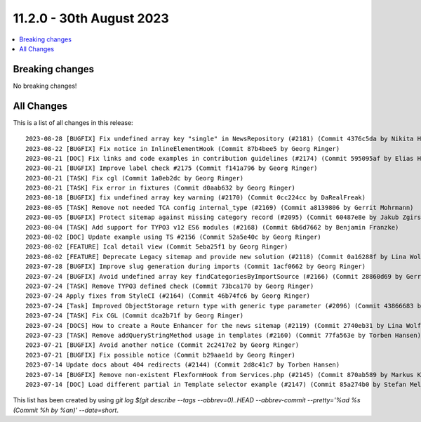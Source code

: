 11.2.0 - 30th August 2023
=========================


.. contents::
        :local:
        :depth: 3

Breaking changes
----------------
No breaking changes!

All Changes
-----------
This is a list of all changes in this release: ::

   2023-08-28 [BUGFIX] Fix undefined array key "single" in NewsRepository (#2181) (Commit 4376c5da by Nikita Hovratov)
   2023-08-22 [BUGFIX] Fix notice in InlineElementHook (Commit 87b4bee5 by Georg Ringer)
   2023-08-21 [DOC] Fix links and code examples in contribution guidelines (#2174) (Commit 595095af by Elias Häußler)
   2023-08-21 [BUGFIX] Improve label check #2175 (Commit f141a796 by Georg Ringer)
   2023-08-21 [TASK] Fix cgl (Commit 1a0eb2dc by Georg Ringer)
   2023-08-21 [TASK] Fix error in fixtures (Commit d0aab632 by Georg Ringer)
   2023-08-18 [BUGFIX] fix undefined array key warning (#2170) (Commit 0cc224cc by DaRealFreak)
   2023-08-05 [TASK] Remove not needed TCA config internal_type (#2169) (Commit a8139806 by Gerrit Mohrmann)
   2023-08-05 [BUGFIX] Protect sitemap against missing category record (#2095) (Commit 60487e8e by Jakub Zgirski)
   2023-08-04 [TASK] Add support for TYPO3 v12 ES6 modules (#2168) (Commit 6b6d7662 by Benjamin Franzke)
   2023-08-02 [DOC] Update example using TS #2156 (Commit 52a5e40c by Georg Ringer)
   2023-08-02 [FEATURE] Ical detail view (Commit 5eba25f1 by Georg Ringer)
   2023-08-02 [FEATURE] Deprecate Legacy sitemap and provide new solution (#2118) (Commit 0a16288f by Lina Wolf)
   2023-07-28 [BUGFIX] Improve slug generation during imports (Commit 1acf0662 by Georg Ringer)
   2023-07-24 [BUGFIX] Avoid undefined array key findCategoriesByImportSource (#2166) (Commit 28860d69 by Gerrit Mohrmann)
   2023-07-24 [TASK] Remove TYPO3 defined check (Commit 73bca170 by Georg Ringer)
   2023-07-24 Apply fixes from StyleCI (#2164) (Commit 46b74fc6 by Georg Ringer)
   2023-07-24 [Task] Improved ObjectStorage return type with generic type parameter (#2096) (Commit 43866683 by Michael Krohn)
   2023-07-24 [TASK] Fix CGL (Commit dca2b71f by Georg Ringer)
   2023-07-24 [DOCS] How to create a Route Enhancer for the news sitemap (#2119) (Commit 2740eb31 by Lina Wolf)
   2023-07-23 [TASK] Remove addQueryStringMethod usage in templates (#2160) (Commit 77fa563e by Torben Hansen)
   2023-07-21 [BUGFIX] Avoid another notice (Commit 2c2417e2 by Georg Ringer)
   2023-07-21 [BUGFIX] Fix possible notice (Commit b29aae1d by Georg Ringer)
   2023-07-14 Update docs about 404 redirects (#2144) (Commit 2d8c41c7 by Torben Hansen)
   2023-07-14 [BUGFIX] Remove non-existent FlexformHook from Services.php (#2145) (Commit 870ab589 by Markus Klein)
   2023-07-14 [DOC] Load different partial in Template selector example (#2147) (Commit 85a274b0 by Stefan Melmuk)

This list has been created by using `git log $(git describe --tags --abbrev=0)..HEAD --abbrev-commit --pretty='%ad %s (Commit %h by %an)' --date=short`.
